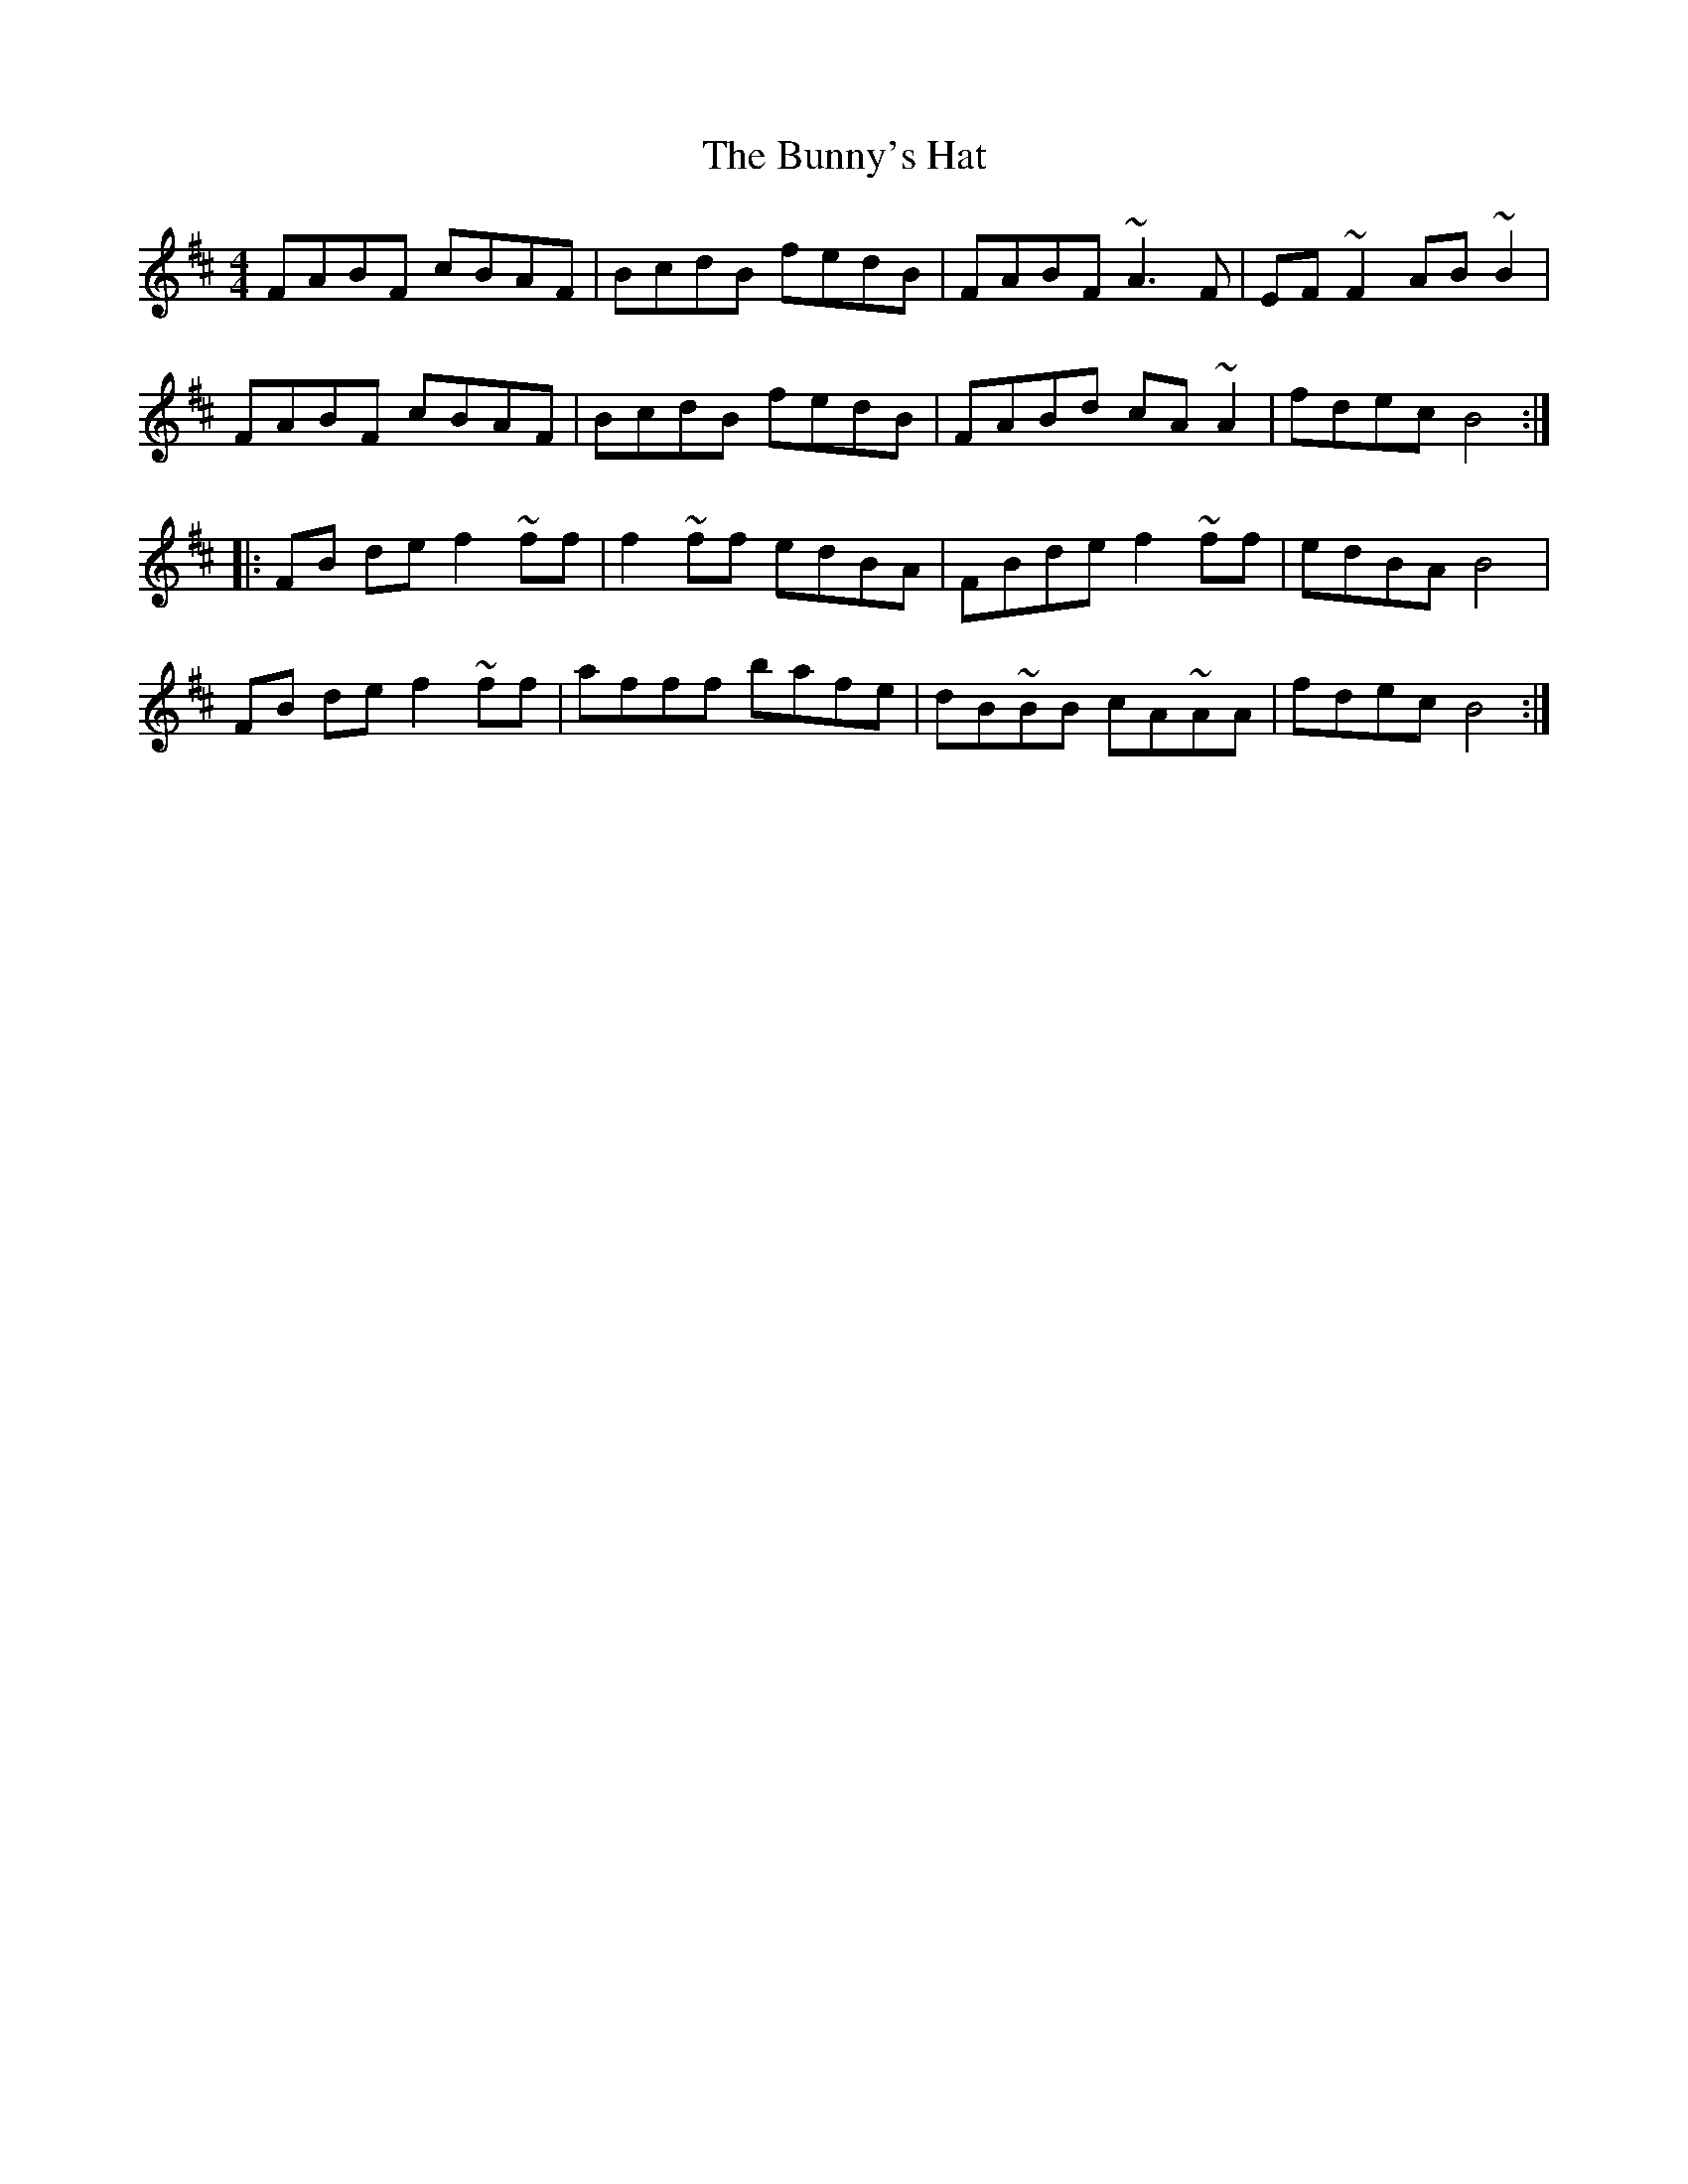 X: 2
T: Bunny's Hat, The
Z: Jeffery
S: https://thesession.org/tunes/738#setting13820
R: reel
M: 4/4
L: 1/8
K: Bmin
FABF cBAF | BcdB fedB | FABF ~A3 F | EF~F2 AB ~B2 |FABF cBAF | BcdB fedB | FABd cA ~A2 | fdec B4 ::FB de f2 ~ff | f2 ~ff edBA | FBde f2 ~ff | edBA B4 |FB de f2 ~ff | afff bafe | dB~BB cA~AA | fdec B4 :|
